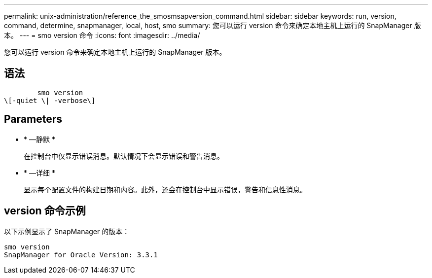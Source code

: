 ---
permalink: unix-administration/reference_the_smosmsapversion_command.html 
sidebar: sidebar 
keywords: run, version, command, determine, snapmanager, local, host, smo 
summary: 您可以运行 version 命令来确定本地主机上运行的 SnapManager 版本。 
---
= smo version 命令
:icons: font
:imagesdir: ../media/


[role="lead"]
您可以运行 version 命令来确定本地主机上运行的 SnapManager 版本。



== 语法

[listing]
----

        smo version
\[-quiet \| -verbose\]
----


== Parameters

* * —静默 *
+
在控制台中仅显示错误消息。默认情况下会显示错误和警告消息。

* * —详细 *
+
显示每个配置文件的构建日期和内容。此外，还会在控制台中显示错误，警告和信息性消息。





== version 命令示例

以下示例显示了 SnapManager 的版本：

[listing]
----
smo version
SnapManager for Oracle Version: 3.3.1
----